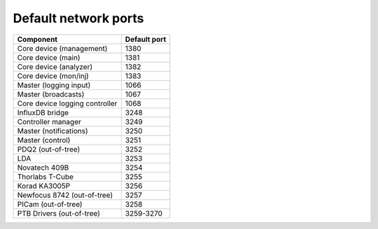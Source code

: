 Default network ports
=====================

+--------------------------------+--------------+
| Component                      | Default port |
+================================+==============+
| Core device (management)       | 1380         |
+--------------------------------+--------------+
| Core device (main)             | 1381         |
+--------------------------------+--------------+
| Core device (analyzer)         | 1382         |
+--------------------------------+--------------+
| Core device (mon/inj)          | 1383         |
+--------------------------------+--------------+
| Master (logging input)         | 1066         |
+--------------------------------+--------------+
| Master (broadcasts)            | 1067         |
+--------------------------------+--------------+
| Core device logging controller | 1068         |
+--------------------------------+--------------+
| InfluxDB bridge                | 3248         |
+--------------------------------+--------------+
| Controller manager             | 3249         |
+--------------------------------+--------------+
| Master (notifications)         | 3250         |
+--------------------------------+--------------+
| Master (control)               | 3251         |
+--------------------------------+--------------+
| PDQ2 (out-of-tree)             | 3252         |
+--------------------------------+--------------+
| LDA                            | 3253         |
+--------------------------------+--------------+
| Novatech 409B                  | 3254         |
+--------------------------------+--------------+
| Thorlabs T-Cube                | 3255         |
+--------------------------------+--------------+
| Korad KA3005P                  | 3256         |
+--------------------------------+--------------+
| Newfocus 8742 (out-of-tree)    | 3257         |
+--------------------------------+--------------+
| PICam (out-of-tree)            | 3258         |
+--------------------------------+--------------+
| PTB Drivers (out-of-tree)      | 3259-3270    |
+--------------------------------+--------------+
